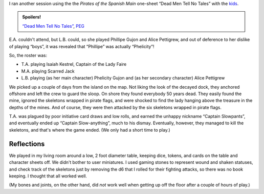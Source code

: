 .. title: Actual Play: Dead Men Tell No Tales, Part 2
.. slug: dead-men-tell-no-tales-part-2
.. date: 2008-11-25 00:00:00 UTC-05:00
.. tags: actual-play,rpg,savage worlds,kids,pirates,spoilers,one-sheet
.. category: gaming/actual-play/the-kids/pirates
.. link: 
.. description: 
.. type: text


I ran another session using the the *Pirates of the Spanish Main*
one-sheet “Dead Men Tell No Tales” with the kids_.

.. admonition:: Spoilers!

   `“Dead Men Tell No Tales”`_, PEG_

   .. _`“Dead Men Tell No Tales”`: http://www.peginc.com/Downloads/POTSM/DeadMen.pdf
   .. _PEG: http://www.peginc.com/


E.A. couldn't attend, but L.B. could, so she played Phillipe Gujon and
Alice Pettigrew, and out of deference to her dislike of playing
“boys”, it was revealed that “Phillipe” was actually “Phelicity”!

So, the roster was:

* T.A. playing Isaiah Kestrel, Captain of the Lady Faire
* M.A. playing Scarred Jack
* L.B. playing (as her main character) Phelicity Gujon and (as her
  secondary character) Alice Pettigrew

We picked up a couple of days from the island on the map.  Not liking
the look of the decayed dock, they anchored offshore and left the crew
to guard the sloop.  On shore they found everybody 50 years dead.
They easily found the mine, ignored the skeletons wrapped in pirate
flags, and were shocked to find the lady hanging above the treasure in
the depths of the mines.  And of course, they were then attacked by
the six skeletons wrapped in pirate flags.

T.A. was plagued by poor initiative card draws and low rolls, and
earned the unhappy nickname “Captain Slowpants”, and eventually ended
up “Captain Slow-anything”, much to his dismay.  Eventually, however,
they managed to kill the skeletons, and that's where the game ended.
(We only had a short time to play.)

Reflections
-----------

We played in my living room around a low, 2 foot diameter table,
keeping dice, tokens, and cards on the table and character sheets
off.  We didn't bother to user miniatures.  I used gaming stones to
represent wound and shaken statuses, and check track of the skeletons
just by removing the d6 that I rolled for their fighting attacks, so
there was no book keeping.  I thought that all worked well.  

(My bones and joints, on the other hand, did *not* work well when
getting up off the floor after a couple of hours of play.)

.. _kids: link://category/gaming/actual-play/the-kids
